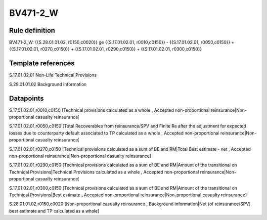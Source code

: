 =========
BV471-2_W
=========

Rule definition
---------------

BV471-2_W: {{S.28.01.01.02, r0150,c0020}} ge {{S.17.01.02.01, r0010,c0150}} - {{S.17.01.02.01, r0050,c0150}} + {{S.17.01.02.01, r0270,c0150}} + {{S.17.01.02.01, r0290,c0150}} + {{S.17.01.02.01, r0300,c0150}}


Template references
-------------------

S.17.01.02.01 Non-Life Technical Provisions

S.28.01.01.02 Background information


Datapoints
----------

S.17.01.02.01,r0010,c0150 [Technical provisions calculated as a whole , Accepted non-proportional reinsurance|Non-proportional casualty reinsurance]

S.17.01.02.01,r0050,c0150 [Total Recoverables from reinsurance/SPV and Finite Re after the adjustment for expected losses due to counterparty default associated to TP calculated as a whole , Accepted non-proportional reinsurance|Non-proportional casualty reinsurance]

S.17.01.02.01,r0270,c0150 [Technical provisions calculated as a sum of BE and RM|Total Best estimate - net , Accepted non-proportional reinsurance|Non-proportional casualty reinsurance]

S.17.01.02.01,r0290,c0150 [Technical provisions calculated as a sum of BE and RM|Amount of the transitional on Technical Provisions|Technical Provisions calculated as a whole , Accepted non-proportional reinsurance|Non-proportional casualty reinsurance]

S.17.01.02.01,r0300,c0150 [Technical provisions calculated as a sum of BE and RM|Amount of the transitional on Technical Provisions|Best estimate , Accepted non-proportional reinsurance|Non-proportional casualty reinsurance]

S.28.01.01.02,r0150,c0020 [Non-proportional casualty reinsurance , Background information|Net (of reinsurance/SPV) best estimate and TP calculated as a whole]



